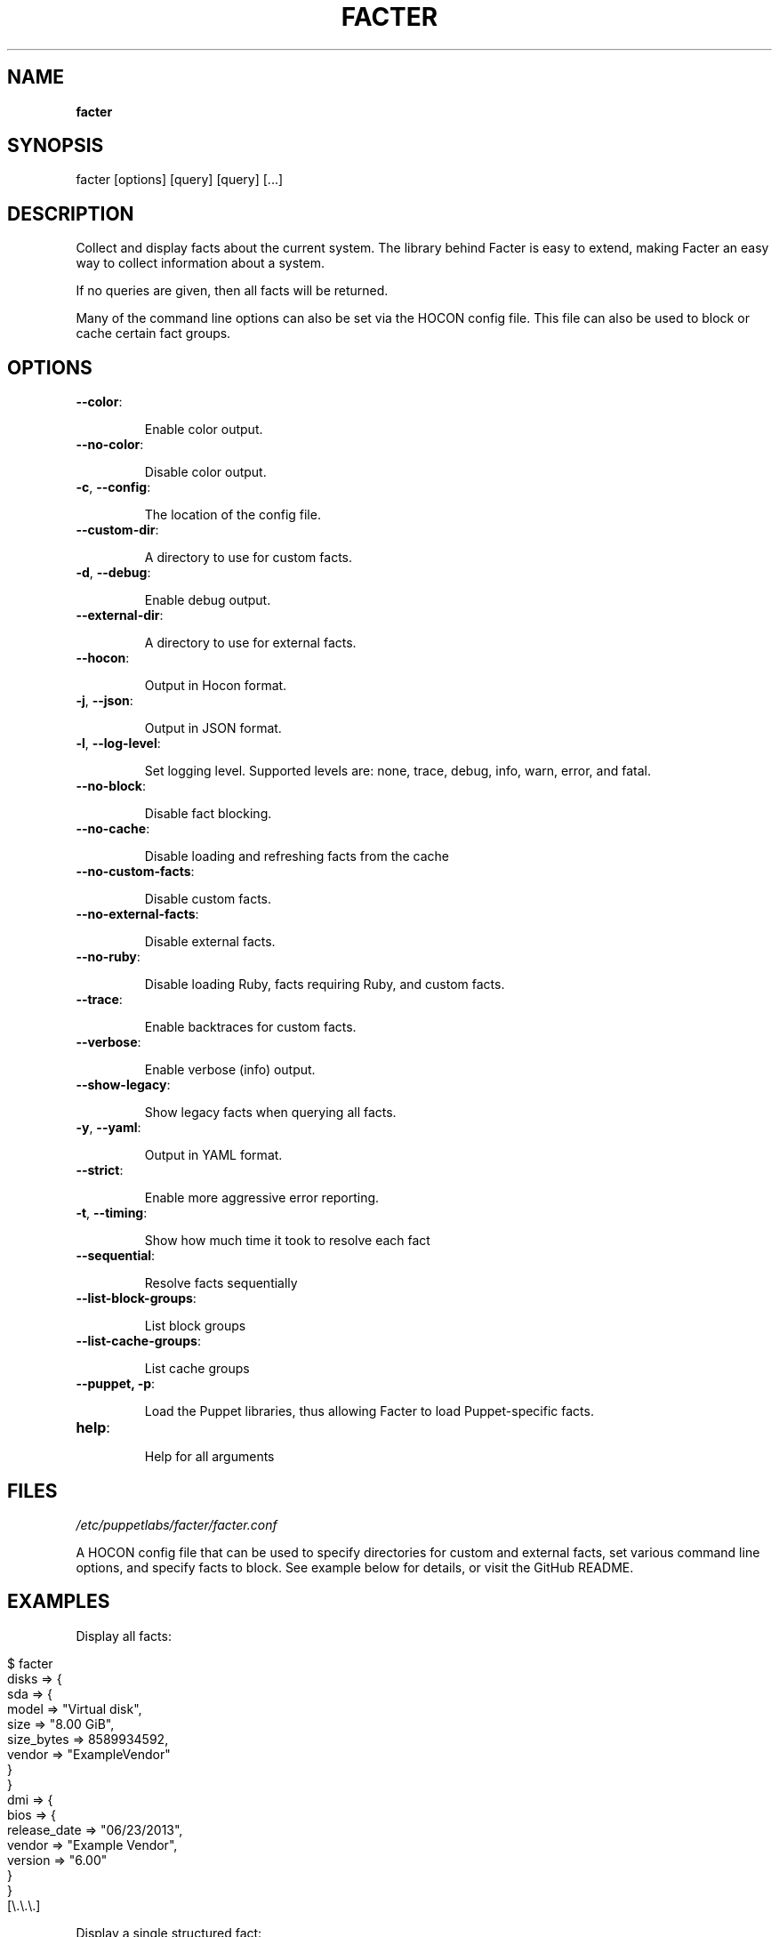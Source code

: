 .\" generated with Ronn/v0.7.3
.\" http://github.com/rtomayko/ronn/tree/0.7.3
.
.TH "FACTER" "8" "February 2021" "Puppet, Inc." "Facter manual"
.
.SH "NAME"
\fBfacter\fR
.
.SH "SYNOPSIS"
facter [options] [query] [query] [\.\.\.]
.
.SH "DESCRIPTION"
Collect and display facts about the current system\. The library behind Facter is easy to extend, making Facter an easy way to collect information about a system\.
.
.P
If no queries are given, then all facts will be returned\.
.
.P
Many of the command line options can also be set via the HOCON config file\. This file can also be used to block or cache certain fact groups\.
.
.SH "OPTIONS"
.
.TP
\fB\-\-color\fR:
.
.IP
Enable color output\.
.
.TP
\fB\-\-no\-color\fR:
.
.IP
Disable color output\.
.
.TP
\fB\-c\fR, \fB\-\-config\fR:
.
.IP
The location of the config file\.
.
.TP
\fB\-\-custom\-dir\fR:
.
.IP
A directory to use for custom facts\.
.
.TP
\fB\-d\fR, \fB\-\-debug\fR:
.
.IP
Enable debug output\.
.
.TP
\fB\-\-external\-dir\fR:
.
.IP
A directory to use for external facts\.
.
.TP
\fB\-\-hocon\fR:
.
.IP
Output in Hocon format\.
.
.TP
\fB\-j\fR, \fB\-\-json\fR:
.
.IP
Output in JSON format\.
.
.TP
\fB\-l\fR, \fB\-\-log\-level\fR:
.
.IP
Set logging level\. Supported levels are: none, trace, debug, info, warn, error, and fatal\.
.
.TP
\fB\-\-no\-block\fR:
.
.IP
Disable fact blocking\.
.
.TP
\fB\-\-no\-cache\fR:
.
.IP
Disable loading and refreshing facts from the cache
.
.TP
\fB\-\-no\-custom\-facts\fR:
.
.IP
Disable custom facts\.
.
.TP
\fB\-\-no\-external\-facts\fR:
.
.IP
Disable external facts\.
.
.TP
\fB\-\-no\-ruby\fR:
.
.IP
Disable loading Ruby, facts requiring Ruby, and custom facts\.
.
.TP
\fB\-\-trace\fR:
.
.IP
Enable backtraces for custom facts\.
.
.TP
\fB\-\-verbose\fR:
.
.IP
Enable verbose (info) output\.
.
.TP
\fB\-\-show\-legacy\fR:
.
.IP
Show legacy facts when querying all facts\.
.
.TP
\fB\-y\fR, \fB\-\-yaml\fR:
.
.IP
Output in YAML format\.
.
.TP
\fB\-\-strict\fR:
.
.IP
Enable more aggressive error reporting\.
.
.TP
\fB\-t\fR, \fB\-\-timing\fR:
.
.IP
Show how much time it took to resolve each fact
.
.TP
\fB\-\-sequential\fR:
.
.IP
Resolve facts sequentially
.
.TP
\fB\-\-list\-block\-groups\fR:
.
.IP
List block groups
.
.TP
\fB\-\-list\-cache\-groups\fR:
.
.IP
List cache groups
.
.TP
\fB\-\-puppet, \-p\fR:
.
.IP
Load the Puppet libraries, thus allowing Facter to load Puppet\-specific facts\.
.
.TP
\fBhelp\fR:
.
.IP
Help for all arguments
.
.SH "FILES"
\fI/etc/puppetlabs/facter/facter\.conf\fR
.
.P
A HOCON config file that can be used to specify directories for custom and external facts, set various command line options, and specify facts to block\. See example below for details, or visit the GitHub README\.
.
.SH "EXAMPLES"
Display all facts:
.
.IP "" 4
.
.nf

$ facter
disks => {
  sda => {
    model => "Virtual disk",
    size => "8\.00 GiB",
    size_bytes => 8589934592,
    vendor => "ExampleVendor"
  }
}
dmi => {
  bios => {
    release_date => "06/23/2013",
    vendor => "Example Vendor",
    version => "6\.00"
  }
}
[\e\.\e\.\e\.]
.
.fi
.
.IP "" 0
.
.P
Display a single structured fact:
.
.IP "" 4
.
.nf

$ facter processors
{
  count => 2,
  isa => "x86_64",
  models => [
    "Intel(R) Xeon(R) CPU E5\-2680 v2 @ 2\.80GHz",
    "Intel(R) Xeon(R) CPU E5\-2680 v2 @ 2\.80GHz"
  ],
  physicalcount => 2
}
.
.fi
.
.IP "" 0
.
.P
Display a single fact nested within a structured fact:
.
.IP "" 4
.
.nf

$ facter processors\.isa
x86_64
.
.fi
.
.IP "" 0
.
.P
Display a single legacy fact\. Note that non\-structured facts existing in previous versions of Facter are still available, but are not displayed by default due to redundancy with newer structured facts:
.
.IP "" 4
.
.nf

$ facter processorcount
2
.
.fi
.
.IP "" 0
.
.P
Format facts as JSON:
.
.IP "" 4
.
.nf

$ facter \e\-\e\-json os\.name os\.release\.major processors\.isa
{
  "os\.name": "Ubuntu",
  "os\.release\.major": "14\.04",
  "processors\.isa": "x86_64"
}
.
.fi
.
.IP "" 0
.
.P
An example config file\.
.
.IP "" 4
.
.nf

# always loaded (CLI and as Ruby module)
global : {
    external\-dir : "~/external/facts",
    custom\-dir   :  [
       "~/custom/facts",
       "~/custom/facts/more\-facts"
    ],
    no\-external\-facts : false,
    no\-custom\-facts   : false,
    no\-ruby           : false
}
# loaded when running from the command line
cli : {
    debug     : false,
    trace     : true,
    verbose   : false,
    log\-level : "info"
}
# always loaded, fact\-sepcific configuration
facts : {
    # for valid blocklist entries, use \-\-list\-block\-groups
    blocklist : [ "file system", "EC2" ],
    # for valid time\-to\-live entries, use \-\-list\-cache\-groups
    ttls : [ { "timezone" : 30 days } ]
}
.
.fi
.
.IP "" 0

